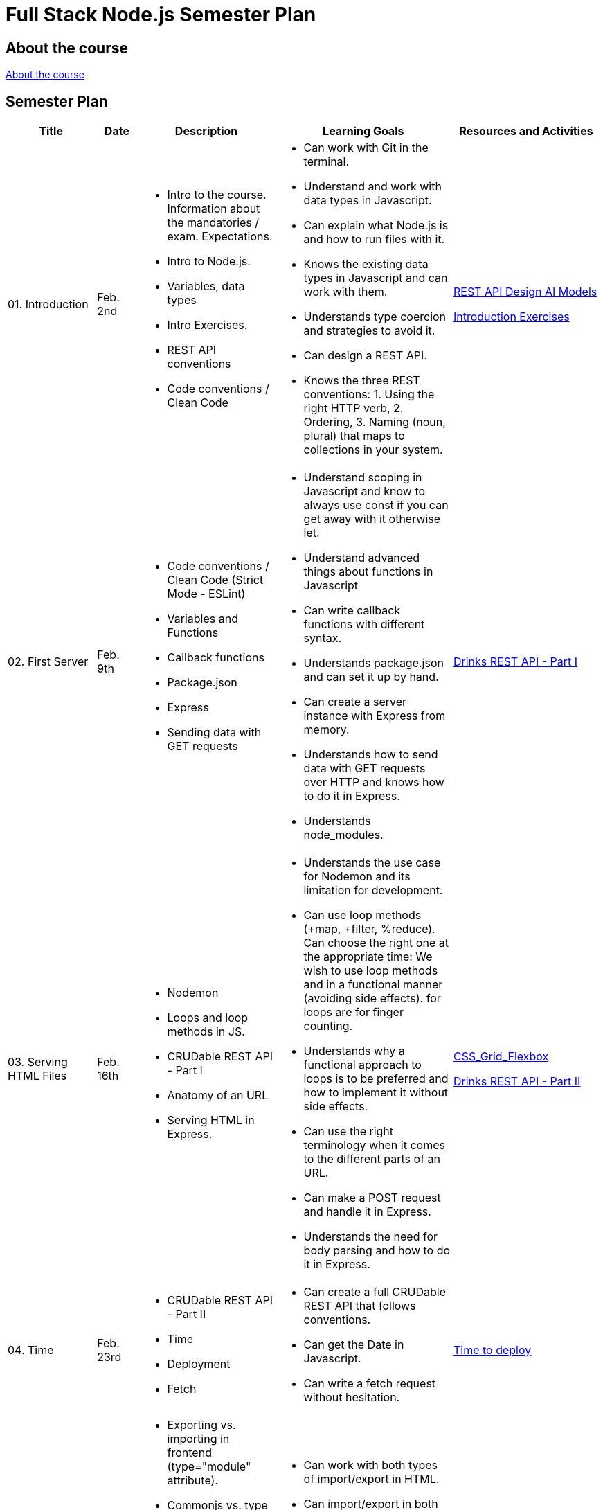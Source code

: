 = Full Stack Node.js Semester Plan

== About the course

link:00._Course_Material/00._Meta_Course_Material/about_the_course.md[About the course]

== Semester Plan

[width="100%",cols="15%,7%,23%,30%,25%",options="header",]
|===
| Title | Date | Description | Learning Goals | Resources and Activities

| 01. Introduction
| Feb. 2nd
a|
* Intro to the course. Information about the mandatories / exam. Expectations.
* Intro to Node.js.
* Variables, data types
* Intro Exercises.
* REST API conventions
* Code conventions / Clean Code
a|
* Can work with Git in the terminal.
* Understand and work with data types in Javascript.
* Can explain what Node.js is and how to run files with it.
* Knows the existing data types in Javascript and can work with them.
* Understands type coercion and strategies to avoid it.
* Can design a REST API.
* Knows the three REST conventions: 1. Using the right HTTP verb, 2. Ordering, 3. Naming (noun, plural) that maps to collections in your system.
a|
link:00._Course_Material/01._Assignments/01._Introduction/REST_API_Design_ai_models.md[REST API Design AI Models]

link:00._Course_Material/01._Assignments/01._Introduction/Introduction_Exercises.md[Introduction Exercises]

| 02. First Server
| Feb. 9th
a|
* Code conventions / Clean Code (Strict Mode - ESLint)
* Variables and Functions
* Callback functions
* Package.json
* Express
* Sending data with GET requests
a|
* Understand scoping in Javascript and know to always use const if you can get away with it otherwise let.
* Understand advanced things about functions in Javascript
* Can write callback functions with different syntax.
* Understands package.json and can set it up by hand.
* Can create a server instance with Express from memory.
* Understands how to send data with GET requests over HTTP and knows how to do it in Express.
* Understands node_modules.
a|
link:00._Course_Material/01._Assignments/02._First_Server/Drinks_REST_API_Part_I.md[Drinks REST API - Part I]

| 03. Serving HTML Files
| Feb. 16th
a|
* Nodemon
* Loops and loop methods in JS.
* CRUDable REST API - Part I
* Anatomy of an URL
* Serving HTML in Express.
a|
* Understands the use case for Nodemon and its limitation for development.
* Can use loop methods (+map, +filter, %reduce). Can choose the right one at the appropriate time:
    We wish to use loop methods and in a functional manner (avoiding side effects).
    for loops are for finger counting.
* Understands why a functional approach to loops is to be preferred and how to implement it without side effects.
* Can use the right terminology when it comes to the different parts of an URL.
* Can make a POST request and handle it in Express.
* Understands the need for body parsing and how to do it in Express.
a|
link:00._Course_Material/01._Assignments/03._Serving_HTML_Files/CSS_Grid_Flexbox.md[CSS_Grid_Flexbox]

link:00._Course_Material/01._Assignments/03._Serving_HTML_Files/Drinks_REST_API_Part_II.md[Drinks REST API - Part II]

| 04. Time
| Feb. 23rd
a|
* CRUDable REST API - Part II
* Time
* Deployment
* Fetch
a|
* Can create a full CRUDable REST API that follows conventions.
* Can get the Date in Javascript.
* Can write a fetch request without hesitation.
a|
link:00._Course_Material/01._Assignments/04._Time/Time_To_Deploy.md[Time to deploy]

| 5. Export / Import
| Mar. 1st
a|
* Exporting vs. importing in frontend (type="module" attribute).
* Commonjs vs. type module in Node.js
* Serving static in Express.
* Fetching in the client vs. fetching in the backend
* Structuring HTML with semantic HTML (header, main, footer).
a|
* Can work with both types of import/export in HTML.
* Can import/export in both ways in Node.js
* Understands the security need for serving static files and can do it in Express.
* Can argue for a better way to structure the frontend (assets, pages) and how to structure HTML.
a|
link:00._Course_Material/01._Assignments/00._Mandatories/Mandatory_I.md[Mandatory I (Given)]

| 05. Server-side vs. Client-side / Server-side Rendering (SSR)
| Mar. 8th
a|
* Client-side redirection vs. server-side redirection. 
* Server-side rendering vs. client-side rendering.
* Reading files.
* Nodemon ext.
a|
* Understands the difference between client-side redirection and server-side. 
* Can recount the number of ways and approaches to redirection. 
* Understands how code and its placement affects application memory and efficiency.
* Understands the arguments for and against SSR vs. CSR when it comes to:
1. Load time.
2. Ressources spent (duration, when and where).
3. SEO.
4. Dealing with CORS. (SSR has no CORS issues.)
a|


| 06. Asynchronous Code / Routers
| Mar. 15th
a|
* Linting
* Debugging
* Nodemon ext.
* Asynchronous code in JS. 
* Routers (Express).
a|
* While using a linter is not a requirement, having clean code is.
* Can work with promises, async/await. Understand why asynchronous code is relevant in Node.js.
* Can create an Express Router by heart.
a|


| 07. Environment Variables / Forms / First Svelte Project
| Mar. 22nd
a|
* Environment Variables
* Forms 
* First Svelte Project

a|
* Can define and run package.json scripts
* Know how to define environment variables natively in Node.js.
* Understand how forms work.
* Can create a Svelte project from scratch with `npm create vite`.
* Understands the structure of a Svelte project and can explain it what each file does.

a|
link:00._Course_Material/01._Assignments/07._Environment_Variables-Forms-First_Svelte_Project/Svelte_interactive_tutorials.md[Svelte interactive tutorials]

link:00._Course_Material/01._Assignments/07._Environment_Variables-Forms-First_Svelte_Project/login_signup.md[Login / Signup]


| Holiday
| 
|
|
|


| 08. Svelte Family
| Apr. 5th
a|
* Passing data between components. 
* Svelte stores
a|
* Understand the tree structure of web frameworks (parent/child). 
* Fully understand the different ways to pass data in Svelte. Can code it too.
a|
link:00._Course_Material/01._Assignments/08._Svelte_Family/Component_Hierarchy.md[Svelte Family - Component Hierarchy]

link:00._Course_Material/01._Assignments/08._Svelte_Family/send_emails.md[Send Emails]

link:00._Course_Material/01._Assignments/08._Svelte_Family/register_domain_emails/register_domain_emails.md[Optional: Register Domain + Emails]

link:00._Course_Material/01._Assignments/08._Svelte_Family/toast_notifications.md[Toast Notifications]


| 09. Client-side Routing / Middleware
| Apr. 12th
a|
* Client Routing (Svelte Navigator)
* Writing custom middleware in Express.
* Rate-limiter
* Express session
* XSS
* Dotenv
a|
* Understand and can set up client routing in a web framework.
* Understands how middleware works in Express, why order matters and how to use it to your advantage. 
* Can use a rate-limiter.
* Understands how server sessions work.
* Understand the dangers of XSS and how to prevent it in frontend (avoiding innnerHTML) and backend (sanitizing).
* Understands the role of Dotenv.
* Can argue about the pros and cons of JWT vs. session. 
a|
link:00._Course_Material/01._Assignments/00._Mandatories/Mandatory_II.md[Mandatory II Given]

Mandatory II: Make a choice between JWT or sessions. Either way, you should be informed of the pros and cons of each choice. Create the backend and setup the relevant middleware. Add security to the backend. 


| 10. Full stack
| Apr. 19th
a|
* Client-side routing (Svelte Navigator)
* Full stack
* link:00._Course_Material/01._Assignments/10._Full_stack-SQL/CORS.md[CORS]
a|
* Understand and can set up client routing in a web framework.
* Can use fetch in Svelte with onMount (to avoid a reactive loop).
* Understands why CORS exists and the situations that trigger it. 
* Understand when it's CSR and when it's SSR and the pros and cons in relation to CORS and session id.
* Can solve CORS issues in Express.
* Know how to SSR Svelte from Express.
a|
Mandatory II: Setup the full stack project, create routing in the frontend and setup protected routes. Create fetches between the frontend and backend. Keep the data in memory in the backend for now.  


| 11. SQL
| Apr. 26th
a|
* Sqlite
* SQL
* DDL / DML
* MySQL
a|
* Understands the difference between DDL and DML.
* Can come up with a way to define DDL on a relational database.
* Understands why seed a database. 
a|
Mandatory II: Finish the mandatory. 

link:00._Course_Material/00._Meta_Course_Material/exam_requirements.md[Exam Requirements]

Multiple views is recommended. 
link:https://www.youtube.com/watch?v=W2Z7fbCLSTw[Database Paradigms]


|===

